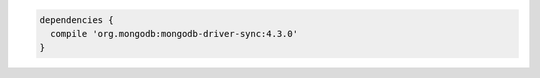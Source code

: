 .. code-block:: groovy

   dependencies {
     compile 'org.mongodb:mongodb-driver-sync:4.3.0'
   }

